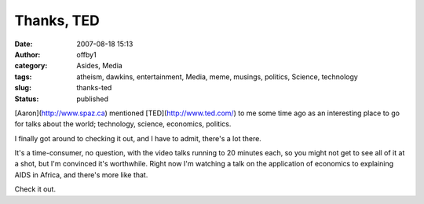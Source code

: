 Thanks, TED
###########
:date: 2007-08-18 15:13
:author: offby1
:category: Asides, Media
:tags: atheism, dawkins, entertainment, Media, meme, musings, politics, Science, technology
:slug: thanks-ted
:status: published

[Aaron](http://www.spaz.ca) mentioned [TED](http://www.ted.com/) to me
some time ago as an interesting place to go for talks about the world;
technology, science, economics, politics.

I finally got around to checking it out, and I have to admit, there's a
lot there.

It's a time-consumer, no question, with the video talks running to 20
minutes each, so you might not get to see all of it at a shot, but I'm
convinced it's worthwhile. Right now I'm watching a talk on the
application of economics to explaining AIDS in Africa, and there's more
like that.

Check it out.
